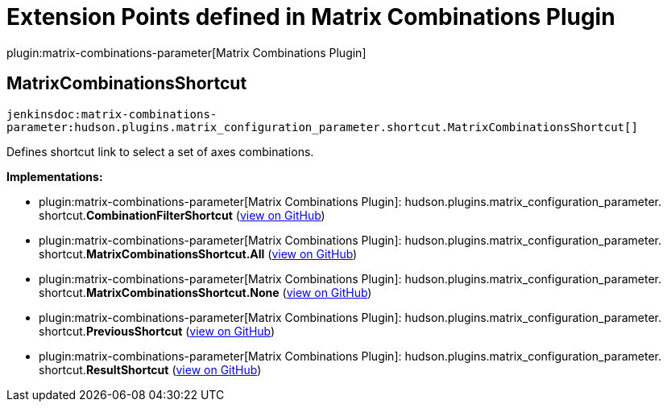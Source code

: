 = Extension Points defined in Matrix Combinations Plugin

plugin:matrix-combinations-parameter[Matrix Combinations Plugin]

== MatrixCombinationsShortcut
`jenkinsdoc:matrix-combinations-parameter:hudson.plugins.matrix_configuration_parameter.shortcut.MatrixCombinationsShortcut[]`

+++ Defines shortcut link to select a set of axes combinations.+++


**Implementations:**

* plugin:matrix-combinations-parameter[Matrix Combinations Plugin]: hudson.+++<wbr/>+++plugins.+++<wbr/>+++matrix_configuration_parameter.+++<wbr/>+++shortcut.+++<wbr/>+++**CombinationFilterShortcut** (link:https://github.com/jenkinsci/matrix-combinations-plugin/search?q=CombinationFilterShortcut&type=Code[view on GitHub])
* plugin:matrix-combinations-parameter[Matrix Combinations Plugin]: hudson.+++<wbr/>+++plugins.+++<wbr/>+++matrix_configuration_parameter.+++<wbr/>+++shortcut.+++<wbr/>+++**MatrixCombinationsShortcut.+++<wbr/>+++All** (link:https://github.com/jenkinsci/matrix-combinations-plugin/search?q=MatrixCombinationsShortcut.All&type=Code[view on GitHub])
* plugin:matrix-combinations-parameter[Matrix Combinations Plugin]: hudson.+++<wbr/>+++plugins.+++<wbr/>+++matrix_configuration_parameter.+++<wbr/>+++shortcut.+++<wbr/>+++**MatrixCombinationsShortcut.+++<wbr/>+++None** (link:https://github.com/jenkinsci/matrix-combinations-plugin/search?q=MatrixCombinationsShortcut.None&type=Code[view on GitHub])
* plugin:matrix-combinations-parameter[Matrix Combinations Plugin]: hudson.+++<wbr/>+++plugins.+++<wbr/>+++matrix_configuration_parameter.+++<wbr/>+++shortcut.+++<wbr/>+++**PreviousShortcut** (link:https://github.com/jenkinsci/matrix-combinations-plugin/search?q=PreviousShortcut&type=Code[view on GitHub])
* plugin:matrix-combinations-parameter[Matrix Combinations Plugin]: hudson.+++<wbr/>+++plugins.+++<wbr/>+++matrix_configuration_parameter.+++<wbr/>+++shortcut.+++<wbr/>+++**ResultShortcut** (link:https://github.com/jenkinsci/matrix-combinations-plugin/search?q=ResultShortcut&type=Code[view on GitHub])

